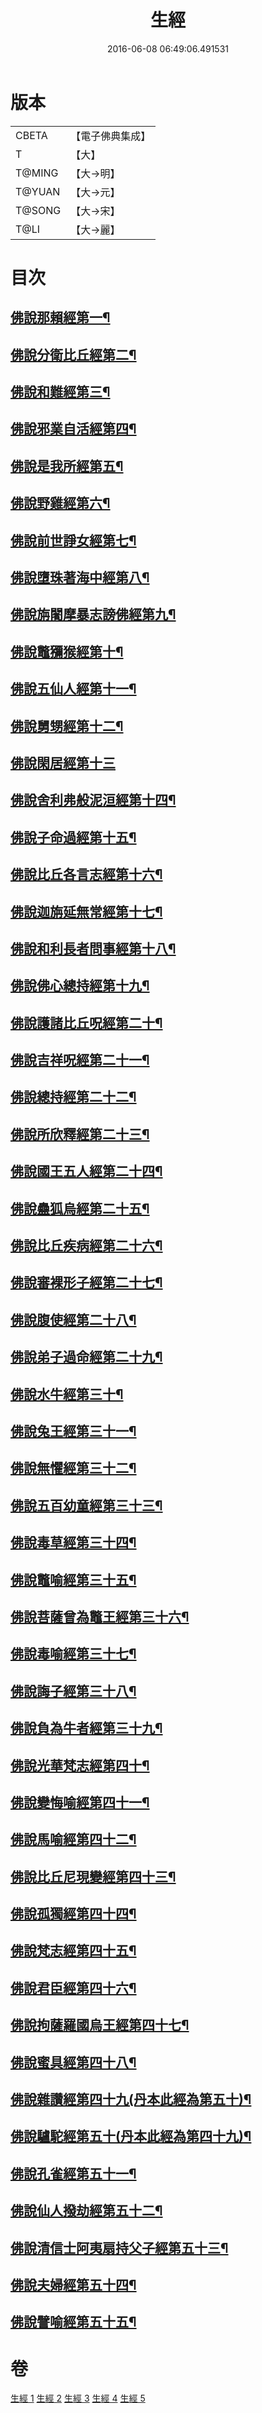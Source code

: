 #+TITLE: 生經 
#+DATE: 2016-06-08 06:49:06.491531

* 版本
 |     CBETA|【電子佛典集成】|
 |         T|【大】     |
 |    T@MING|【大→明】   |
 |    T@YUAN|【大→元】   |
 |    T@SONG|【大→宋】   |
 |      T@LI|【大→麗】   |

* 目次
** [[file:KR6b0003_001.txt::001-0070a16][佛說那賴經第一¶]]
** [[file:KR6b0003_001.txt::001-0070c28][佛說分衛比丘經第二¶]]
** [[file:KR6b0003_001.txt::001-0071c12][佛說和難經第三¶]]
** [[file:KR6b0003_001.txt::001-0072c14][佛說邪業自活經第四¶]]
** [[file:KR6b0003_001.txt::001-0073b11][佛說是我所經第五¶]]
** [[file:KR6b0003_001.txt::001-0074a8][佛說野雞經第六¶]]
** [[file:KR6b0003_001.txt::001-0075a6][佛說前世諍女經第七¶]]
** [[file:KR6b0003_001.txt::001-0075b20][佛說墮珠著海中經第八¶]]
** [[file:KR6b0003_001.txt::001-0076a14][佛說旃闍摩暴志謗佛經第九¶]]
** [[file:KR6b0003_001.txt::001-0076b19][佛說鼈獼猴經第十¶]]
** [[file:KR6b0003_001.txt::001-0077a7][佛說五仙人經第十一¶]]
** [[file:KR6b0003_002.txt::002-0078b5][佛說舅甥經第十二¶]]
** [[file:KR6b0003_002.txt::002-0079a29][佛說閑居經第十三]]
** [[file:KR6b0003_002.txt::002-0079c24][佛說舍利弗般泥洹經第十四¶]]
** [[file:KR6b0003_002.txt::002-0080c10][佛說子命過經第十五¶]]
** [[file:KR6b0003_002.txt::002-0080c27][佛說比丘各言志經第十六¶]]
** [[file:KR6b0003_002.txt::002-0082c8][佛說迦旃延無常經第十七¶]]
** [[file:KR6b0003_002.txt::002-0083b10][佛說和利長者問事經第十八¶]]
** [[file:KR6b0003_002.txt::002-0084a2][佛說佛心總持經第十九¶]]
** [[file:KR6b0003_002.txt::002-0084c17][佛說護諸比丘呪經第二十¶]]
** [[file:KR6b0003_002.txt::002-0085a14][佛說吉祥呪經第二十一¶]]
** [[file:KR6b0003_003.txt::003-0085c24][佛說總持經第二十二¶]]
** [[file:KR6b0003_003.txt::003-0086b22][佛說所欣釋經第二十三¶]]
** [[file:KR6b0003_003.txt::003-0087a18][佛說國王五人經第二十四¶]]
** [[file:KR6b0003_003.txt::003-0088c29][佛說蠱狐烏經第二十五¶]]
** [[file:KR6b0003_003.txt::003-0089b14][佛說比丘疾病經第二十六¶]]
** [[file:KR6b0003_003.txt::003-0090a15][佛說審裸形子經第二十七¶]]
** [[file:KR6b0003_003.txt::003-0091b10][佛說腹使經第二十八¶]]
** [[file:KR6b0003_003.txt::003-0092b24][佛說弟子過命經第二十九¶]]
** [[file:KR6b0003_004.txt::004-0093c14][佛說水牛經第三十¶]]
** [[file:KR6b0003_004.txt::004-0094b4][佛說兔王經第三十一¶]]
** [[file:KR6b0003_004.txt::004-0094c15][佛說無懼經第三十二¶]]
** [[file:KR6b0003_004.txt::004-0095a22][佛說五百幼童經第三十三¶]]
** [[file:KR6b0003_004.txt::004-0095b24][佛說毒草經第三十四¶]]
** [[file:KR6b0003_004.txt::004-0096a3][佛說鼈喻經第三十五¶]]
** [[file:KR6b0003_004.txt::004-0096a27][佛說菩薩曾為鼈王經第三十六¶]]
** [[file:KR6b0003_004.txt::004-0096b28][佛說毒喻經第三十七¶]]
** [[file:KR6b0003_004.txt::004-0097a18][佛說誨子經第三十八¶]]
** [[file:KR6b0003_004.txt::004-0098a16][佛說負為牛者經第三十九¶]]
** [[file:KR6b0003_004.txt::004-0098c11][佛說光華梵志經第四十¶]]
** [[file:KR6b0003_004.txt::004-0099a25][佛說變悔喻經第四十一¶]]
** [[file:KR6b0003_004.txt::004-0099c4][佛說馬喻經第四十二¶]]
** [[file:KR6b0003_004.txt::004-0100a12][佛說比丘尼現變經第四十三¶]]
** [[file:KR6b0003_004.txt::004-0100b11][佛說孤獨經第四十四¶]]
** [[file:KR6b0003_005.txt::005-0100c5][佛說梵志經第四十五¶]]
** [[file:KR6b0003_005.txt::005-0101b15][佛說君臣經第四十六¶]]
** [[file:KR6b0003_005.txt::005-0102a9][佛說拘薩羅國烏王經第四十七¶]]
** [[file:KR6b0003_005.txt::005-0102c22][佛說蜜具經第四十八¶]]
** [[file:KR6b0003_005.txt::005-0103b19][佛說雜讚經第四十九(丹本此經為第五十)¶]]
** [[file:KR6b0003_005.txt::005-0103c29][佛說驢駝經第五十(丹本此經為第四十九)¶]]
** [[file:KR6b0003_005.txt::005-0104b24][佛說孔雀經第五十一¶]]
** [[file:KR6b0003_005.txt::005-0105a20][佛說仙人撥劫經第五十二¶]]
** [[file:KR6b0003_005.txt::005-0105c14][佛說清信士阿夷扇持父子經第五十三¶]]
** [[file:KR6b0003_005.txt::005-0106b11][佛說夫婦經第五十四¶]]
** [[file:KR6b0003_005.txt::005-0107a17][佛說譬喻經第五十五¶]]

* 卷
[[file:KR6b0003_001.txt][生經 1]]
[[file:KR6b0003_002.txt][生經 2]]
[[file:KR6b0003_003.txt][生經 3]]
[[file:KR6b0003_004.txt][生經 4]]
[[file:KR6b0003_005.txt][生經 5]]

